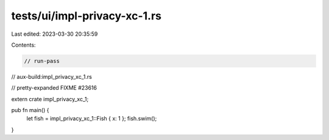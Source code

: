 tests/ui/impl-privacy-xc-1.rs
=============================

Last edited: 2023-03-30 20:35:59

Contents:

.. code-block:: rs

    // run-pass
// aux-build:impl_privacy_xc_1.rs

// pretty-expanded FIXME #23616

extern crate impl_privacy_xc_1;

pub fn main() {
    let fish = impl_privacy_xc_1::Fish { x: 1 };
    fish.swim();
}


